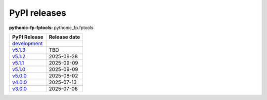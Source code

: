PyPI releases
-------------

**pythonic-fp-fptools:** pythonic_fp.fptools

+-------------------------------------------------------------------------------------------+--------------+
| PyPI Release                                                                              | Release date |
+===========================================================================================+==============+
| `development <https://grscheller.github.io/pythonic-fp/fptools/development/build/html/>`_ |              |
+-------------------------------------------------------------------------------------------+--------------+
| `v5.1.3 <https://grscheller.github.io/pythonic-fp/fptools/v5.1.3/build/html/>`_           | TBD          |
+-------------------------------------------------------------------------------------------+--------------+
| `v5.1.2 <https://grscheller.github.io/pythonic-fp/fptools/v5.1.2/build/html/>`_           | 2025-09-28   |
+-------------------------------------------------------------------------------------------+--------------+
| `v5.1.1 <https://grscheller.github.io/pythonic-fp/fptools/v5.1.1/build/html/>`_           | 2025-09-09   |
+-------------------------------------------------------------------------------------------+--------------+
| `v5.1.0 <https://grscheller.github.io/pythonic-fp/fptools/v5.1.0/build/html/>`_           | 2025-09-09   |
+-------------------------------------------------------------------------------------------+--------------+
| `v5.0.0 <https://grscheller.github.io/pythonic-fp/fptools/v5.0.0/build/html/>`_           | 2025-08-02   |
+-------------------------------------------------------------------------------------------+--------------+
| `v4.0.0 <https://grscheller.github.io/pythonic-fp/fptools/v4.0.0/build/html/>`_           | 2025-07-13   |
+-------------------------------------------------------------------------------------------+--------------+
| `v3.0.0 <https://grscheller.github.io/pythonic-fp/fptools/v3.0.0/build/html/>`_           | 2025-07-06   |
+-------------------------------------------------------------------------------------------+--------------+
